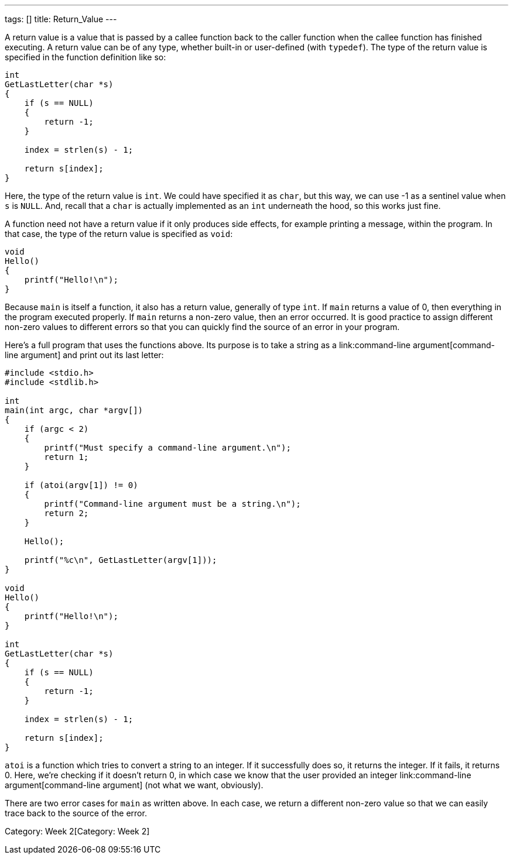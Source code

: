 ---
tags: []
title: Return_Value
---

A return value is a value that is passed by a callee function back to
the caller function when the callee function has finished executing. A
return value can be of any type, whether built-in or user-defined (with
`typedef`). The type of the return value is specified in the function
definition like so:

[source,c]
--------------------------
int
GetLastLetter(char *s)
{
    if (s == NULL)
    {
        return -1;
    }
    
    index = strlen(s) - 1;
    
    return s[index];
}
--------------------------

Here, the type of the return value is `int`. We could have specified it
as `char`, but this way, we can use -1 as a sentinel value when `s` is
`NULL`. And, recall that a `char` is actually implemented as an `int`
underneath the hood, so this works just fine.

A function need not have a return value if it only produces side
effects, for example printing a message, within the program. In that
case, the type of the return value is specified as `void`:

[source,c]
-----------------------
void
Hello()
{
    printf("Hello!\n");
}
-----------------------

Because `main` is itself a function, it also has a return value,
generally of type `int`. If `main` returns a value of 0, then everything
in the program executed properly. If `main` returns a non-zero value,
then an error occurred. It is good practice to assign different non-zero
values to different errors so that you can quickly find the source of an
error in your program.

Here's a full program that uses the functions above. Its purpose is to
take a string as a link:command-line argument[command-line argument] and
print out its last letter:

[source,c]
------------------------------------------------------------
#include <stdio.h>
#include <stdlib.h>

int
main(int argc, char *argv[])
{
    if (argc < 2)
    {
        printf("Must specify a command-line argument.\n");
        return 1;
    }
    
    if (atoi(argv[1]) != 0)
    {
        printf("Command-line argument must be a string.\n");
        return 2;
    }
    
    Hello();
    
    printf("%c\n", GetLastLetter(argv[1]));
}

void
Hello()
{
    printf("Hello!\n");
}

int
GetLastLetter(char *s)
{
    if (s == NULL)
    {
        return -1;
    }
    
    index = strlen(s) - 1;
    
    return s[index];
}
------------------------------------------------------------

`atoi` is a function which tries to convert a string to an integer. If
it successfully does so, it returns the integer. If it fails, it returns
0. Here, we're checking if it doesn't return 0, in which case we know
that the user provided an integer
link:command-line argument[command-line argument] (not what we want,
obviously).

There are two error cases for `main` as written above. In each case, we
return a different non-zero value so that we can easily trace back to
the source of the error.

Category: Week 2[Category: Week 2]
